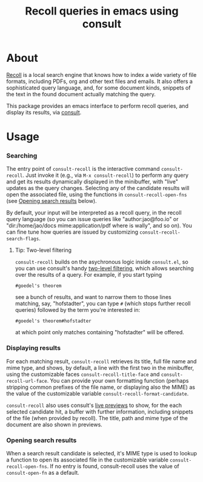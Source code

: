 #+title: Recoll queries in emacs using consult

#+begin_export html
<p align=right>
<a href="https://melpa.org/#/consult-recoll">
  <img alt="MELPA" src="https://melpa.org/packages/consult-recoll-badge.svg"/>
</a>
<a href="https://stable.melpa.org/#/consult-recoll">
  <img alt="MELPA" src="https://stable.melpa.org/packages/consult-recoll-badge.svg"/>
</a>
</p>
#+end_export

* About

[[https://www.lesbonscomptes.com/recoll/][Recoll]] is a local search engine that knows how to index a wide variety of file
formats, including PDFs, org and other text files and emails.  It also offers
a sophisticated query language, and, for some document kinds, snippets of the
text in the found document actually matching the query.

This package provides an emacs interface to perform recoll queries, and
display its results, via [[https://github.com/minad/consult][consult]].

* Usage

*** Searching

    The entry point of ~consult-recoll~ is the interactive command
    =consult-recoll=. Just invoke it (e.g., via =M-x consult-recoll=) to perform
    any query and get its results dynamically displayed in the minibuffer,
    with "live" updates as the query changes.  Selecting any of the candidate
    results will open the associated file, using the functions in
    ~consult-recoll-open-fns~ (see [[#opening-results][Opening search results]] below).

    By default, your input will be interpreted as a recoll query, in the
    recoll query language (so you can issue queries like "author:jao@foo.io"
    or "dir:/home/jao/docs mime:application/pdf where is wally", and so on).
    You can fine tune how queries are issued by customizing
    ~consult-recoll-search-flags~.

***** Tip: Two-level filtering

      ~consult-recoll~ builds on the asychronous logic inside =consult.el=,
      so you can use consult's handy [[https://github.com/minad/consult#asynchronous-search][two-level filtering]], which allows
      searching over the results of a query. For example, if you start
      typing

      #+begin_example
       #goedel's theorem
      #+end_example

      see a bunch of results, and want to narrow them to those lines
      matching, say, "hofstadter", you can type ~#~ (which stops further
      recoll queries) followed by the term you're interested in:

      #+begin_example
        #goedel's theorem#hofstadter
      #+end_example

      at which point only matches containing "hofstadter" will be
      offered.


*** Displaying results

    For each matching result, ~consult-recoll~ retrieves its title, full file
    name and mime type, and shows, by default, a line with the first two in
    the minibuffer, using the customizable faces ~consult-recoll-title-face~ and
    ~consult-recoll-url-face~.  You can provide your own formatting function
    (perhaps stripping common prefixes of the file name, or displaying also
    the MIME) as the value of the customizable variable
    ~consult-recoll-format-candidate~.

    ~consult-recoll~ also uses consult's [[https://github.com/minad/consult#live-previews][live previews]] to show, for the each
    selected candidate hit, a buffer with further information, including
    snippets of the file (when provided by recoll).  The title, path and mime
    type of the document are also shown in previews.

*** Opening search results
    :PROPERTIES:
    :CUSTOM_ID: opening-results
    :END:

    When a search result candidate is selected, it's MIME type is used to
    lookup a function to open its associated file in the customizable variable
    ~consult-recoll-open-fns~.  If no entry is found, consult-recoll uses the
    value of ~consult-open-fn~ as a default.
